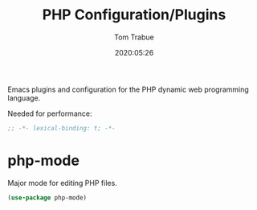 #+title:  PHP Configuration/Plugins
#+author: Tom Trabue
#+email:  tom.trabue@gmail.com
#+date:   2020:05:26
#+STARTUP: fold

Emacs plugins and configuration for the PHP dynamic web programming language.

Needed for performance:
#+begin_src emacs-lisp :tangle yes
;; -*- lexical-binding: t; -*-

#+end_src

* php-mode
  Major mode for editing PHP files.

#+begin_src emacs-lisp :tangle yes
  (use-package php-mode)
#+end_src

